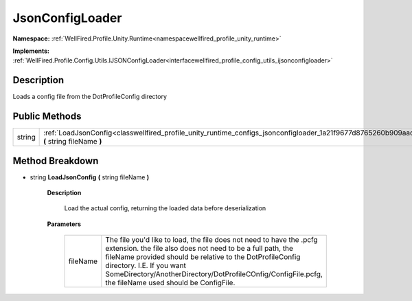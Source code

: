 .. _classwellfired_profile_unity_runtime_configs_jsonconfigloader:

JsonConfigLoader
=================

**Namespace:** :ref:`WellFired.Profile.Unity.Runtime<namespacewellfired_profile_unity_runtime>`

**Implements:** :ref:`WellFired.Profile.Config.Utils.IJSONConfigLoader<interfacewellfired_profile_config_utils_ijsonconfigloader>`


Description
------------

Loads a config file from the DotProfileConfig directory 

Public Methods
---------------

+-------------+------------------------------------------------------------------------------------------------------------------------------------------------------+
|string       |:ref:`LoadJsonConfig<classwellfired_profile_unity_runtime_configs_jsonconfigloader_1a21f9677d8765260b909aadb050f5ac5f>` **(** string fileName **)**   |
+-------------+------------------------------------------------------------------------------------------------------------------------------------------------------+

Method Breakdown
-----------------

.. _classwellfired_profile_unity_runtime_configs_jsonconfigloader_1a21f9677d8765260b909aadb050f5ac5f:

- string **LoadJsonConfig** **(** string fileName **)**

    **Description**

        Load the actual config, returning the loaded data before deserialization 

    **Parameters**

        +-------------+----------------------------------------------------------------------------------------------------------------------------------------------------------------------------------------------------------------------------------------------------------------------------------------------------------------------------------------+
        |fileName     |The file you'd like to load, the file does not need to have the .pcfg extension. the file also does not need to be a full path, the fileName provided should be relative to the DotProfileConfig directory. I.E. If you want SomeDirectory/AnotherDirectory/DotProfileCOnfig/ConfigFile.pcfg, the fileName used should be ConfigFile.   |
        +-------------+----------------------------------------------------------------------------------------------------------------------------------------------------------------------------------------------------------------------------------------------------------------------------------------------------------------------------------------+
        
